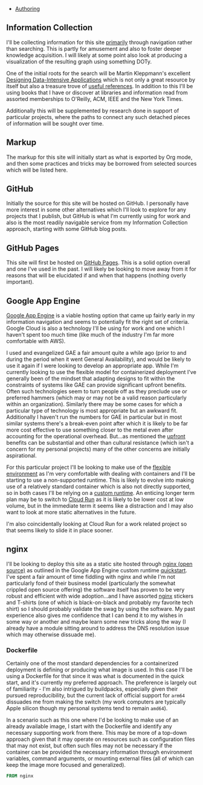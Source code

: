 - [[file:this_site_authoring.org][Authoring]]

** Information Collection

I'll be collecting information for this site _primarily_ through
navigation rather than searching. This is partly for amusement and
also to foster deeper knowledge acquisition. I will likely at some
point also look at producing a visualization of the resulting graph
using something DOTy.

One of the initial roots for the search will be Martin Kleppmann's
excellent [[file:sources.org::#ddia][Designing Data-Intensive Applications]] which is not only a
great resource by itself but also a treasure trove of [[file:sources.org::#ddia-references][useful
references]]. In addition to this I'll be using books that I have or
discover at libraries and information read from assorted memberships
to O'Reilly, ACM, IEEE and the New York Times.

Additionally this will be supplemented by research done in support of
particular projects, where the paths to connect any such detached
pieces of information will be sought over time.

** Markup

The markup for this site will initially start as what is exported by
Org mode, and then some practices and tricks may be borrowed from
selected sources which will be listed here.

** GitHub

Initially the source for this site will be hosted on GitHub. I
personally have more interest in some other alternatives which I'll
look to explore for any projects that I publish, but GitHub is what
I'm currently using for work and also is the most readily navigable
service from my Information Collection approach, starting with some
GitHub blog posts.

** GitHub Pages

This site will first be hosted on [[file:sources.org::#github_blog_pages][GitHub Pages]]. This is a solid option
overall and one I've used in the past. I will likely be looking to
move away from it for reasons that will be elucidated if and when that
happens (nothing overly important).

** Google App Engine

[[file:sources.org::#gae][Google App Engine]] is a viable hosting option that came up fairly
early in my information navigation and seems to potentially fit the
right set of criteria. Google Cloud is also a technology I'll be using
for work and one which I haven't spent too much time (like much of the
industry I'm far more comfortable with AWS).

I used and evangelized GAE a fair amount quite a while ago (prior to
and during the period when it went General Availability), and would be
likely to use it again if I were looking to develop an appropriate
app. While I'm currently looking to use the flexible model for
containerized deployment I've generally been of the mindset that
adapting designs to fit within the constraints of systems like GAE can
provide significant upfront benefits. Often such technologies seem to
turn people off as they preclude use or preferred hammers (which may
or may not be a valid reason particularly within an organization).
Similarly there may be some cases for which a particular type of
technology is most appropriate but an awkward fit. Additionally I
haven't run the numbers for GAE in particular but in most similar
systems there's a break-even point after which it is likely to be far
more cost effective to use something closer to the metal even after
accounting for the operational overhead. But...as mentioned the
_upfront_ benefits can be substantial and other than cultural
resistance (which isn't a concern for my personal projects) many of
the other concerns are initially aspirational.

For this particular project I'll be looking to make use of the
[[file:sources.org::#gae-flexible][flexible environment]] as I'm very comfortable with dealing with
containers and I'll be starting to use a non-supported runtime.
This is likely to evolve into making use of a relatively standard container
which is also not directly supported, so in both cases I'll be relying on a
[[file:sources.org::#gae-custom][custom runtime]]. An enticing longer term plan may be to switch to [[file:sources.org::#gae-cloud-run][Cloud
Run]] as it is likely to be lower cost at low volume, but in the
immediate term it seems like a distraction and I may also want to look
at more static alternatives in the future.

I'm also coincidentally looking at Cloud Run for a work related
project so that seems likely to slide it in place sooner.

** nginx

I'll be looking to deploy this site as a static site hosted through
[[file:sources.org::#nginx-oss][nginx (open source)]] as outlined in the Google App Engine custom runtime
[[file:sources.org::#gae-custom-quickstart][quickstart]]. I've spent a fair amount of time fiddling with nginx and
while I'm not particularly fond of their business model (particularly
the somewhat crippled open source offering) the software itself has
proven to be very robust and efficient with wide adoption...and I have
assorted [[file:sources.org::#nginx][nginx]] stickers and T-shirts (one of which is black-on-black
and probably my favorite tech shirt) so I should probably validate the
swag by using the software. My past experience also gives me
confidence that I can bend it to my wishes in some way or another and
maybe learn some new tricks along the way (I already have a module
sitting around to address the DNS resolution issue which may otherwise
dissuade me).

*** Dockerfile

Certainly one of the most standard dependencies for a containerized
deployment is defining or producing what image is used. In this case
I'll be using a Dockerfile for that since it was what is documented in
the quick start, and it's currently my preferred approach. The preference
is largely out of familiarity - I'm also intrigued by buildpacks, especially
given their pursued reproducibility, but the current lack of official support
for ~arm64~  dissuades me from making the switch (my work computers
are typically Apple silicon though my personal systems tend to remain ~amd64~).

In a scenario such as this one where I'd be looking to make use of an already
available image, I start with the Dockerfile and identify any necessary
supporting work from there. This may be more of a top-down approach given that
it may operate on resources such as configuration files that may not exist, but
often such files may not be necessary if the container can be provided the
necessary information through environment variables, command arguments,
or mounting external files (all of which can keep the image more focused and
generalized).

#+BEGIN_SRC Dockerfile :tangle Dockerfile
FROM nginx
#+END_SRC
